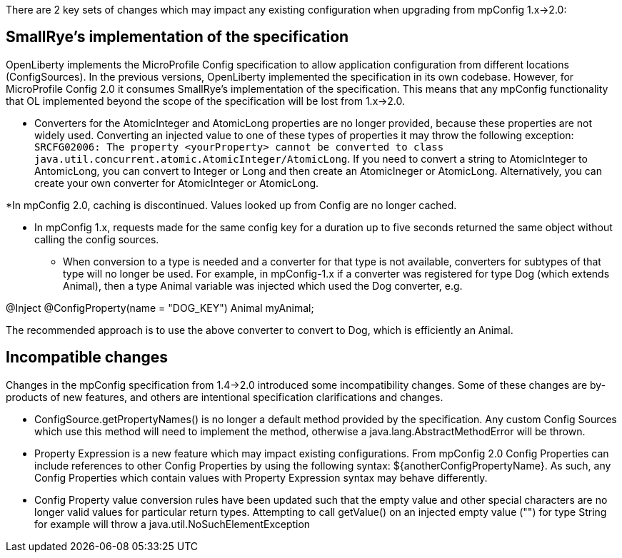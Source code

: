 There are 2 key sets of changes which may impact any existing configuration when upgrading from mpConfig 1.x->2.0:

== SmallRye's implementation of the specification

OpenLiberty implements the MicroProfile Config specification to allow application configuration from different locations (ConfigSources).
In the previous versions, OpenLiberty implemented the specification in its own codebase.
However, for MicroProfile Config 2.0 it consumes SmallRye's implementation of the specification.
This means that any mpConfig functionality that OL implemented beyond the scope of the specification will be lost from 1.x->2.0.


* Converters for the AtomicInteger and AtomicLong properties are no longer provided, because these properties are not widely used.
Converting an injected value to one of these types of properties it may throw the following exception: `SRCFG02006: The property <yourProperty> cannot be converted to class java.util.concurrent.atomic.AtomicInteger/AtomicLong`.
If you need to convert a string to AtomicInteger to AntomicLong, you can convert to Integer or Long and then create an AtomicIneger or AtomicLong.
Alternatively, you can create your own converter for AtomicInteger or AtomicLong.

*In mpConfig 2.0, caching is discontinued.
  Values looked up from Config are no longer cached.

** In mpConfig 1.x, requests made for the same config key for a duration up to five seconds returned the same object without calling the config sources.


* When conversion to a type is needed and a converter for that type is not available, converters for subtypes of that type will no longer be used.
For example, in mpConfig-1.x if a converter was registered for type Dog (which extends Animal), then a type Animal variable was injected which used the Dog converter, e.g.

@Inject
@ConfigProperty(name = "DOG_KEY")
Animal myAnimal;

The recommended approach is to use the above converter to convert to Dog, which is efficiently an Animal.

== Incompatible changes

Changes in the mpConfig specification from 1.4->2.0 introduced some incompatibility changes.
Some of these changes are by-products of new features, and others are intentional specification clarifications and changes.

- ConfigSource.getPropertyNames() is no longer a default method provided by the specification.
Any custom Config Sources which use this method will need to implement the method, otherwise a java.lang.AbstractMethodError will be thrown.

- Property Expression is a new feature which may impact existing configurations.
From mpConfig 2.0 Config Properties can include references to other Config Properties by using the following syntax: ${anotherConfigPropertyName​}.
As such, any Config Properties which contain values with Property Expression syntax may behave differently.

- Config Property value conversion rules have been updated such that the empty value and other special characters are no longer valid values for particular return types.
Attempting to call getValue() on an injected empty value ("") for type String for example will throw a java.util.NoSuchElementException
